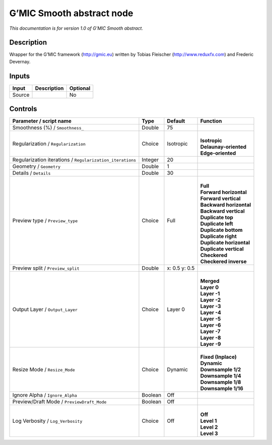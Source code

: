 .. _eu.gmic.Smoothabstract:

G’MIC Smooth abstract node
==========================

*This documentation is for version 1.0 of G’MIC Smooth abstract.*

Description
-----------

Wrapper for the G’MIC framework (http://gmic.eu) written by Tobias Fleischer (http://www.reduxfx.com) and Frederic Devernay.

Inputs
------

+--------+-------------+----------+
| Input  | Description | Optional |
+========+=============+==========+
| Source |             | No       |
+--------+-------------+----------+

Controls
--------

.. tabularcolumns:: |>{\raggedright}p{0.2\columnwidth}|>{\raggedright}p{0.06\columnwidth}|>{\raggedright}p{0.07\columnwidth}|p{0.63\columnwidth}|

.. cssclass:: longtable

+-----------------------------------------------------------+---------+---------------+----------------------------+
| Parameter / script name                                   | Type    | Default       | Function                   |
+===========================================================+=========+===============+============================+
| Smoothness (%) / ``Smoothness_``                          | Double  | 75            |                            |
+-----------------------------------------------------------+---------+---------------+----------------------------+
| Regularization / ``Regularization``                       | Choice  | Isotropic     | |                          |
|                                                           |         |               | | **Isotropic**            |
|                                                           |         |               | | **Delaunay-oriented**    |
|                                                           |         |               | | **Edge-oriented**        |
+-----------------------------------------------------------+---------+---------------+----------------------------+
| Regularization iterations / ``Regularization_iterations`` | Integer | 20            |                            |
+-----------------------------------------------------------+---------+---------------+----------------------------+
| Geometry / ``Geometry``                                   | Double  | 1             |                            |
+-----------------------------------------------------------+---------+---------------+----------------------------+
| Details / ``Details``                                     | Double  | 30            |                            |
+-----------------------------------------------------------+---------+---------------+----------------------------+
| Preview type / ``Preview_type``                           | Choice  | Full          | |                          |
|                                                           |         |               | | **Full**                 |
|                                                           |         |               | | **Forward horizontal**   |
|                                                           |         |               | | **Forward vertical**     |
|                                                           |         |               | | **Backward horizontal**  |
|                                                           |         |               | | **Backward vertical**    |
|                                                           |         |               | | **Duplicate top**        |
|                                                           |         |               | | **Duplicate left**       |
|                                                           |         |               | | **Duplicate bottom**     |
|                                                           |         |               | | **Duplicate right**      |
|                                                           |         |               | | **Duplicate horizontal** |
|                                                           |         |               | | **Duplicate vertical**   |
|                                                           |         |               | | **Checkered**            |
|                                                           |         |               | | **Checkered inverse**    |
+-----------------------------------------------------------+---------+---------------+----------------------------+
| Preview split / ``Preview_split``                         | Double  | x: 0.5 y: 0.5 |                            |
+-----------------------------------------------------------+---------+---------------+----------------------------+
| Output Layer / ``Output_Layer``                           | Choice  | Layer 0       | |                          |
|                                                           |         |               | | **Merged**               |
|                                                           |         |               | | **Layer 0**              |
|                                                           |         |               | | **Layer -1**             |
|                                                           |         |               | | **Layer -2**             |
|                                                           |         |               | | **Layer -3**             |
|                                                           |         |               | | **Layer -4**             |
|                                                           |         |               | | **Layer -5**             |
|                                                           |         |               | | **Layer -6**             |
|                                                           |         |               | | **Layer -7**             |
|                                                           |         |               | | **Layer -8**             |
|                                                           |         |               | | **Layer -9**             |
+-----------------------------------------------------------+---------+---------------+----------------------------+
| Resize Mode / ``Resize_Mode``                             | Choice  | Dynamic       | |                          |
|                                                           |         |               | | **Fixed (Inplace)**      |
|                                                           |         |               | | **Dynamic**              |
|                                                           |         |               | | **Downsample 1/2**       |
|                                                           |         |               | | **Downsample 1/4**       |
|                                                           |         |               | | **Downsample 1/8**       |
|                                                           |         |               | | **Downsample 1/16**      |
+-----------------------------------------------------------+---------+---------------+----------------------------+
| Ignore Alpha / ``Ignore_Alpha``                           | Boolean | Off           |                            |
+-----------------------------------------------------------+---------+---------------+----------------------------+
| Preview/Draft Mode / ``PreviewDraft_Mode``                | Boolean | Off           |                            |
+-----------------------------------------------------------+---------+---------------+----------------------------+
| Log Verbosity / ``Log_Verbosity``                         | Choice  | Off           | |                          |
|                                                           |         |               | | **Off**                  |
|                                                           |         |               | | **Level 1**              |
|                                                           |         |               | | **Level 2**              |
|                                                           |         |               | | **Level 3**              |
+-----------------------------------------------------------+---------+---------------+----------------------------+
